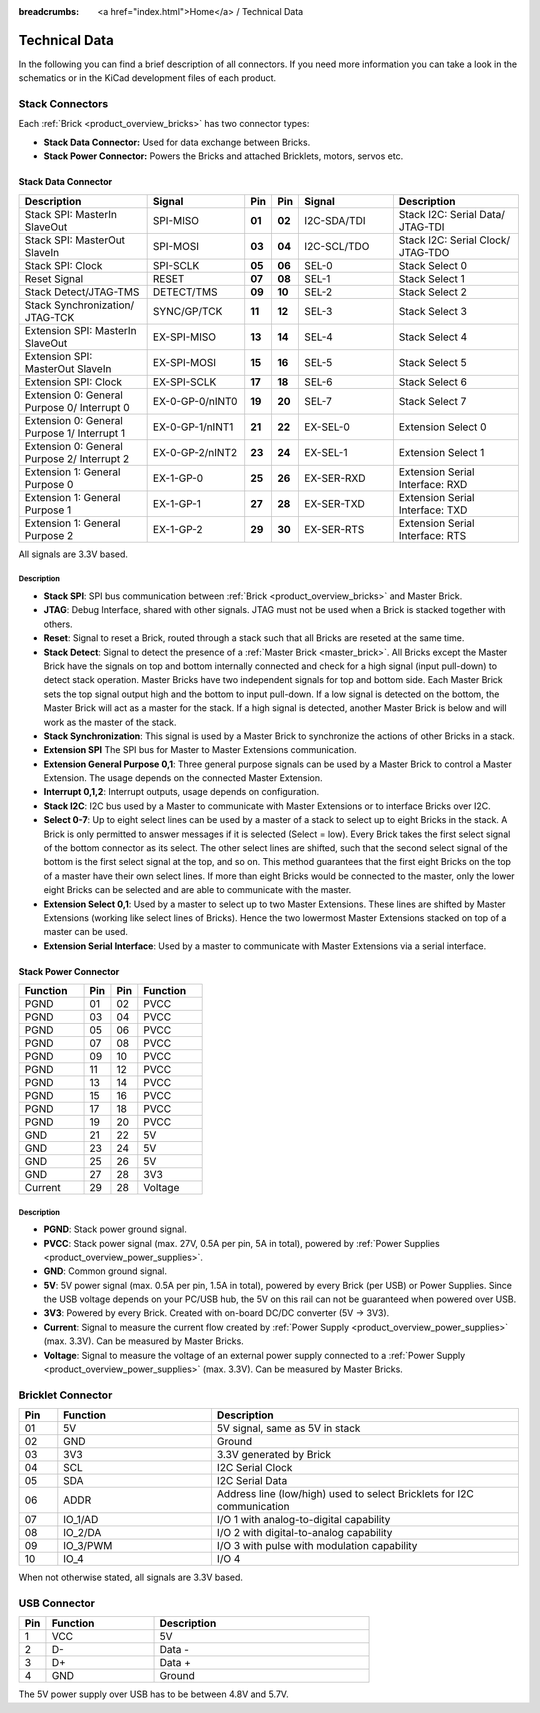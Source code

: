 
:breadcrumbs: <a href="index.html">Home</a> / Technical Data

Technical Data
==============

In the following you can find a brief description of all connectors.
If you need more information you can take a look in the schematics or in the 
KiCad development files of each product.


Stack Connectors
----------------

Each :ref:`Brick <product_overview_bricks>` has two connector types:

* **Stack Data Connector:** Used for data exchange between Bricks.
* **Stack Power Connector:** Powers the Bricks and attached Bricklets, motors, servos etc.


.. _connector_stack_data:

Stack Data Connector
^^^^^^^^^^^^^^^^^^^^

.. csv-table:: 
   :header: "Description", "Signal", "Pin", "Pin", "Signal", "Description"
   :widths: 200, 150, 25, 25, 150, 200

   "Stack SPI: MasterIn SlaveOut",                "SPI-MISO",        "**01**", "**02**", "I2C-SDA/TDI", "Stack I2C: Serial Data/ JTAG-TDI"
   "Stack SPI: MasterOut SlaveIn",                "SPI-MOSI",        "**03**", "**04**", "I2C-SCL/TDO", "Stack I2C: Serial Clock/ JTAG-TDO"
   "Stack SPI: Clock",                            "SPI-SCLK",        "**05**", "**06**", "SEL-0",       "Stack Select 0"
   "Reset Signal",                                "RESET",           "**07**", "**08**", "SEL-1",       "Stack Select 1"
   "Stack Detect/JTAG-TMS",                       "DETECT/TMS",      "**09**", "**10**", "SEL-2",       "Stack Select 2"
   "Stack Synchronization/ JTAG-TCK",             "SYNC/GP/TCK",     "**11**", "**12**", "SEL-3",       "Stack Select 3"
   "Extension SPI: MasterIn SlaveOut",            "EX-SPI-MISO",     "**13**", "**14**", "SEL-4",       "Stack Select 4"
   "Extension SPI: MasterOut SlaveIn",            "EX-SPI-MOSI",     "**15**", "**16**", "SEL-5",       "Stack Select 5"
   "Extension SPI: Clock",                        "EX-SPI-SCLK",     "**17**", "**18**", "SEL-6",       "Stack Select 6"
   "Extension 0: General Purpose 0/ Interrupt 0", "EX-0-GP-0/nINT0", "**19**", "**20**", "SEL-7",       "Stack Select 7"
   "Extension 0: General Purpose 1/ Interrupt 1", "EX-0-GP-1/nINT1", "**21**", "**22**", "EX-SEL-0",    "Extension Select 0"
   "Extension 0: General Purpose 2/ Interrupt 2", "EX-0-GP-2/nINT2", "**23**", "**24**", "EX-SEL-1",    "Extension Select 1"
   "Extension 1: General Purpose 0",              "EX-1-GP-0",       "**25**", "**26**", "EX-SER-RXD",  "Extension Serial Interface: RXD"
   "Extension 1: General Purpose 1",              "EX-1-GP-1",       "**27**", "**28**", "EX-SER-TXD",  "Extension Serial Interface: TXD"
   "Extension 1: General Purpose 2",              "EX-1-GP-2",       "**29**", "**30**", "EX-SER-RTS",  "Extension Serial Interface: RTS"

All signals are 3.3V based.


Description
"""""""""""

* **Stack SPI**: SPI bus communication between
  :ref:`Brick <product_overview_bricks>` and Master Brick.
* **JTAG**: Debug Interface, shared with other signals. JTAG must
  not be used when a Brick is stacked together with others.
* **Reset**: Signal to reset a Brick, routed through a
  stack such that all Bricks are reseted at the same time.
* **Stack Detect**: Signal to detect the presence of a
  :ref:`Master Brick <master_brick>`.
  All Bricks except the Master Brick have the signals on top and bottom
  internally connected and check for a high signal (input pull-down) to detect
  stack operation. Master Bricks have two independent
  signals for top and bottom side. Each Master Brick sets the top signal
  output high and the bottom to input pull-down. If a low signal is detected on
  the bottom, the Master Brick will act as a master for the stack. If a high
  signal is detected, another Master Brick is below and will work as the
  master of the stack.
* **Stack Synchronization**: This signal is used by a Master Brick to
  synchronize the actions of other Bricks in a stack.
* **Extension SPI** The SPI bus for Master to Master Extensions
  communication.
* **Extension General Purpose 0,1**: Three general purpose signals can
  be used by a Master Brick to control a Master Extension. The usage depends on
  the connected Master Extension.
* **Interrupt 0,1,2**: Interrupt outputs, usage depends on configuration.
* **Stack I2C**: I2C bus used by a Master to communicate with Master
  Extensions or to interface Bricks over I2C.
* **Select 0-7**: Up to eight select lines can be used by a master of a
  stack to select up to eight Bricks in the stack. A Brick is only permitted
  to answer messages if it is selected (Select = low). Every Brick takes the
  first select signal of the bottom connector as its select. The other select
  lines are shifted, such that the second select signal of the bottom is the
  first select signal at the top, and so on. This method guarantees that the
  first eight Bricks on the top of a master have their own select lines. If
  more than eight Bricks would be connected to the master, only the lower
  eight Bricks can be selected and are able to communicate with the master.
* **Extension Select 0,1**: Used by a master to select up to two
  Master Extensions. These lines are shifted by Master Extensions
  (working like select lines of Bricks). Hence the two lowermost
  Master Extensions stacked on top of a master can be used.
* **Extension Serial Interface**: Used by a master to communicate
  with Master Extensions via a serial interface.


.. _connector_stack_power:

Stack Power Connector
^^^^^^^^^^^^^^^^^^^^^

.. tabularcolumns: |C|C|C|C|

.. csv-table:: 
   :header: "Function", "Pin", "Pin", "Function"
   :widths: 60, 25, 25, 60

   "PGND",		"01",		"02", "PVCC"
   "PGND",		"03",		"04", "PVCC"
   "PGND",		"05",		"06", "PVCC"
   "PGND",		"07",		"08", "PVCC"
   "PGND",		"09",		"10", "PVCC"
   "PGND",		"11",		"12", "PVCC"
   "PGND",		"13",		"14", "PVCC"
   "PGND",		"15",		"16", "PVCC"
   "PGND",		"17",		"18", "PVCC"
   "PGND",		"19",		"20", "PVCC"
   "GND",		"21",		"22", "5V"
   "GND",		"23",		"24", "5V"
   "GND",		"25",		"26", "5V"
   "GND",		"27",		"28", "3V3"
   "Current",	"29",		"28", "Voltage"


Description
"""""""""""

* **PGND**: Stack power ground signal.
* **PVCC**: Stack power signal (max. 27V, 0.5A per pin, 5A in total), powered by
  :ref:`Power Supplies <product_overview_power_supplies>`.
* **GND**: Common ground signal.
* **5V**: 5V power signal (max. 0.5A per pin, 1.5A in total),
  powered by every Brick (per USB) or Power Supplies.
  Since the USB voltage depends on your PC/USB hub, the 5V
  on this rail can not be guaranteed when powered over USB.
* **3V3**: Powered by every Brick. Created with on-board DC/DC converter
  (5V -> 3V3).
* **Current**: Signal to measure the current flow created by
  :ref:`Power Supply <product_overview_power_supplies>` (max. 3.3V). Can be
  measured by Master Bricks.
* **Voltage**: Signal to measure the voltage of an external power supply
  connected to a :ref:`Power Supply <product_overview_power_supplies>`
  (max. 3.3V). Can be measured by Master Bricks.


.. _connector_bricklet:

Bricklet Connector
------------------

.. csv-table:: 
   :header: "Pin", "Function", "Description"
   :widths: 25, 100, 200

   "01", "5V",			"5V signal, same as 5V in stack"
   "02", "GND",			"Ground"
   "03", "3V3",			"3.3V generated by Brick"
   "04", "SCL",			"I2C Serial Clock"
   "05", "SDA",			"I2C Serial Data"
   "06", "ADDR",		"Address line (low/high) used to select Bricklets for I2C communication"
   "07", "IO_1/AD",		"I/O 1 with analog-to-digital capability"
   "08", "IO_2/DA",		"I/O 2 with digital-to-analog capability"
   "09", "IO_3/PWM",	"I/O 3 with pulse with modulation capability"
   "10", "IO_4",		"I/O 4"

When not otherwise stated, all signals are 3.3V based.


.. _connector_usb:

USB Connector
-------------

.. csv-table::
   :header: "Pin", "Function", "Description"
   :widths: 25, 100, 200

   "1", "VCC",        "5V"
   "2", "D-",         "Data -"
   "3", "D+",         "Data +"
   "4", "GND",        "Ground"

The 5V power supply over USB has to be between 4.8V and 5.7V.
